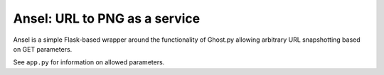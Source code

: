 Ansel: URL to PNG as a service
==============================

Ansel is a simple Flask-based wrapper around the functionality of Ghost.py
allowing arbitrary URL snapshotting based on GET parameters.

See ``app.py`` for information on allowed parameters.
